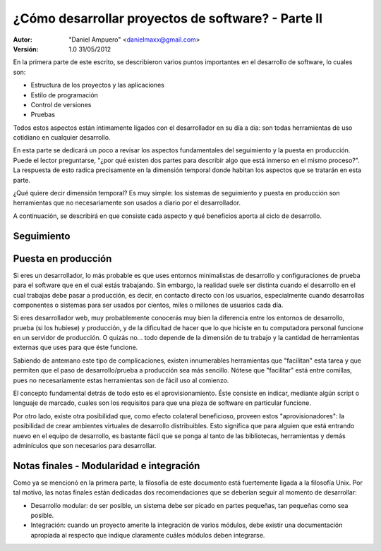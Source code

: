 ===================================================
¿Cómo desarrollar proyectos de software? - Parte II
===================================================

:Autor:
	"Daniel Ampuero" <danielmaxx@gmail.com>

:Versión: 1.0 31/05/2012


En la primera parte de este escrito, se describieron varios puntos
importantes en el desarrollo de software, lo cuales son:

- Estructura de los proyectos y las aplicaciones
- Estilo de programación
- Control de versiones
- Pruebas

Todos estos aspectos están íntimamente ligados con el desarrollador en
su día a día: son todas herramientas de uso cotidiano en cualquier
desarrollo.

En esta parte se dedicará un poco a revisar los aspectos fundamentales
del seguimiento y la puesta en producción. Puede el lector preguntarse,
"¿por qué existen dos partes para describir algo que está inmerso en el
mismo proceso?". La respuesta de esto radica precisamente en la dimensión
temporal donde habitan los aspectos que se tratarán en esta parte.

¿Qué quiere decir dimensión temporal? Es muy simple: los sistemas de seguimiento
y puesta en producción son herramientas que no necesariamente son usados
a diario por el desarrollador.

A continuación, se describirá en que consiste cada aspecto y qué beneficios
aporta al ciclo de desarrollo.

Seguimiento
===========


Puesta en producción
====================

Si eres un desarrollador, lo más probable es que uses entornos minimalistas de
desarrollo y configuraciones de prueba para el software que en el cual estás
trabajando. Sin embargo, la realidad suele ser distinta cuando el desarrollo
en el cual trabajas debe pasar a producción, es decir, en contacto directo con
los usuarios, especialmente cuando desarrollas componentes o sistemas para ser
usados por cientos, miles o millones de usuarios cada día. 

Si eres desarrollador web, muy probablemente conocerás muy bien la diferencia
entre los entornos de desarrollo, prueba (si los hubiese) y producción, y de
la dificultad de hacer que lo que hiciste en tu computadora personal funcione
en un servidor de producción. O quizás no... todo depende de la dimensión de tu
trabajo y la cantidad de herramientas externas que uses para que éste funcione.

Sabiendo de antemano este tipo de complicaciones, existen innumerables herramientas
que "facilitan" esta tarea y que permiten que el paso de desarrollo/prueba a
producción sea más sencillo. Nótese que "facilitar" está entre comillas, pues
no necesariamente estas herramientas son de fácil uso al comienzo.

El concepto fundamental detrás de todo esto es el aprovisionamiento. Éste consiste
en indicar, mediante algún script o lenguaje de marcado, cuales son los requisitos
para que una pieza de software en particular funcione.

Por otro lado, existe otra posibilidad que, como efecto colateral beneficioso, proveen
estos "aprovisionadores": la posibilidad de crear ambientes virtuales de desarrollo
distribuibles. Esto significa que para alguien que está entrando nuevo en el equipo
de desarrollo, es bastante fácil que se ponga al tanto de las bibliotecas, herramientas
y demás adminículos que son necesarios para desarrollar.

Notas finales - Modularidad e integración
=========================================

Como ya se mencionó en la primera parte, la filosofía de este documento está
fuertemente ligada a la filosofía Unix. Por tal motivo, las notas finales están
dedicadas dos recomendaciones que se deberían seguir al momento de desarrollar:

- Desarrollo modular: de ser posible, un sistema debe ser picado en partes pequeñas,
  tan pequeñas como sea posible.
- Integración: cuando un proyecto amerite la integración de varios módulos, debe
  existir una documentación apropiada al respecto que indique claramente cuáles
  módulos deben integrarse.



